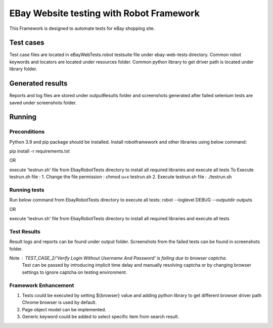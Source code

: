 =============================================
EBay Website testing with Robot Framework
=============================================
This Framework is designed to automate tests for eBay shopping site.

Test cases
==========

Test case files are located in eBayWebTests.robot testsuite file under ebay-web-tests directory.
Common robot keywords and locators are located under resources folder.
Common python library to get driver path is located under library folder.

Generated results
=================

Reports and log files are stored under outputResults folder and screenshots generated after failed selenium
tests are saved under screenshots folder.

Running
============

Preconditions
-------------
Python 3.9 and pip package should be installed.
Install robotframework and other libraries using below command:

pip install -r requirements.txt


OR

execute 'testrun.sh' file from EbayRobotTests directory to install all required libraries and execute all tests
To Execute testrun.sh file :
1. Change the file permission : chmod u+x testrun.sh
2. Execute testrun.sh file :    ./testrun.sh

Running tests
-------------
Run below command from EbayRobotTests directory to execute all tests:
robot --loglevel DEBUG  --outputdir  outputs

OR

execute 'testrun.sh' file from EbayRobotTests directory to install all required libraries and execute all tests

Test Results
-------------
Result logs and reports can be found under output folder.
Screenshots from the failed tests can be found in screenshots folder.

Note :  TEST_CASE_2/'Verify Login Without Username And Password' is failing due to browser captcha.
        Test can be passed by introducing implicit time delay and manually resolving captcha
        or by changing browser settings to ignore captcha on testing environment.

Framework Enhancement
------------------------

1. Tests could be executed by setting ${browser} value and adding python library to get different browser driver path
   Chrome browser is used by default.
2. Page object model can be implemented.
3. Generic keyword could be added to select specific item from search result.



